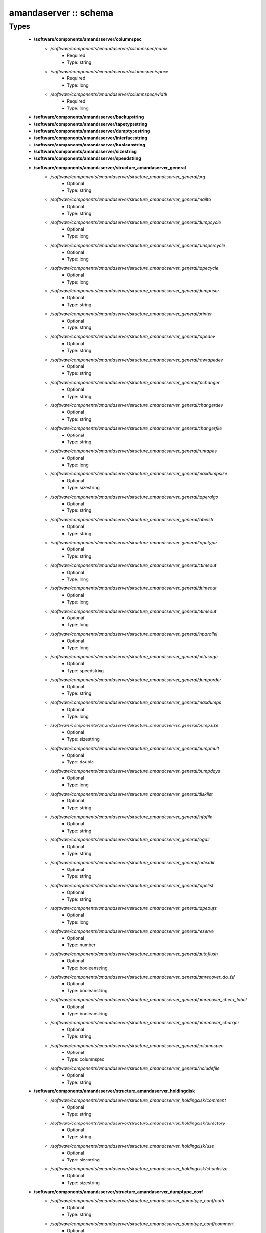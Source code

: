 ######################
amandaserver :: schema
######################

Types
-----

 - **/software/components/amandaserver/columnspec**
    - */software/components/amandaserver/columnspec/name*
        - Required
        - Type: string
    - */software/components/amandaserver/columnspec/space*
        - Required
        - Type: long
    - */software/components/amandaserver/columnspec/width*
        - Required
        - Type: long
 - **/software/components/amandaserver/backupstring**
 - **/software/components/amandaserver/tapetypestring**
 - **/software/components/amandaserver/dumptypestring**
 - **/software/components/amandaserver/interfacestring**
 - **/software/components/amandaserver/booleanstring**
 - **/software/components/amandaserver/sizestring**
 - **/software/components/amandaserver/speedstring**
 - **/software/components/amandaserver/structure_amandaserver_general**
    - */software/components/amandaserver/structure_amandaserver_general/org*
        - Optional
        - Type: string
    - */software/components/amandaserver/structure_amandaserver_general/mailto*
        - Optional
        - Type: string
    - */software/components/amandaserver/structure_amandaserver_general/dumpcycle*
        - Optional
        - Type: long
    - */software/components/amandaserver/structure_amandaserver_general/runspercycle*
        - Optional
        - Type: long
    - */software/components/amandaserver/structure_amandaserver_general/tapecycle*
        - Optional
        - Type: long
    - */software/components/amandaserver/structure_amandaserver_general/dumpuser*
        - Optional
        - Type: string
    - */software/components/amandaserver/structure_amandaserver_general/printer*
        - Optional
        - Type: string
    - */software/components/amandaserver/structure_amandaserver_general/tapedev*
        - Optional
        - Type: string
    - */software/components/amandaserver/structure_amandaserver_general/rawtapedev*
        - Optional
        - Type: string
    - */software/components/amandaserver/structure_amandaserver_general/tpchanger*
        - Optional
        - Type: string
    - */software/components/amandaserver/structure_amandaserver_general/changerdev*
        - Optional
        - Type: string
    - */software/components/amandaserver/structure_amandaserver_general/changerfile*
        - Optional
        - Type: string
    - */software/components/amandaserver/structure_amandaserver_general/runtapes*
        - Optional
        - Type: long
    - */software/components/amandaserver/structure_amandaserver_general/maxdumpsize*
        - Optional
        - Type: sizestring
    - */software/components/amandaserver/structure_amandaserver_general/taperalgo*
        - Optional
        - Type: string
    - */software/components/amandaserver/structure_amandaserver_general/labelstr*
        - Optional
        - Type: string
    - */software/components/amandaserver/structure_amandaserver_general/tapetype*
        - Optional
        - Type: string
    - */software/components/amandaserver/structure_amandaserver_general/ctimeout*
        - Optional
        - Type: long
    - */software/components/amandaserver/structure_amandaserver_general/dtimeout*
        - Optional
        - Type: long
    - */software/components/amandaserver/structure_amandaserver_general/etimeout*
        - Optional
        - Type: long
    - */software/components/amandaserver/structure_amandaserver_general/inparallel*
        - Optional
        - Type: long
    - */software/components/amandaserver/structure_amandaserver_general/netusage*
        - Optional
        - Type: speedstring
    - */software/components/amandaserver/structure_amandaserver_general/dumporder*
        - Optional
        - Type: string
    - */software/components/amandaserver/structure_amandaserver_general/maxdumps*
        - Optional
        - Type: long
    - */software/components/amandaserver/structure_amandaserver_general/bumpsize*
        - Optional
        - Type: sizestring
    - */software/components/amandaserver/structure_amandaserver_general/bumpmult*
        - Optional
        - Type: double
    - */software/components/amandaserver/structure_amandaserver_general/bumpdays*
        - Optional
        - Type: long
    - */software/components/amandaserver/structure_amandaserver_general/disklist*
        - Optional
        - Type: string
    - */software/components/amandaserver/structure_amandaserver_general/infofile*
        - Optional
        - Type: string
    - */software/components/amandaserver/structure_amandaserver_general/logdir*
        - Optional
        - Type: string
    - */software/components/amandaserver/structure_amandaserver_general/indexdir*
        - Optional
        - Type: string
    - */software/components/amandaserver/structure_amandaserver_general/tapelist*
        - Optional
        - Type: string
    - */software/components/amandaserver/structure_amandaserver_general/tapebufs*
        - Optional
        - Type: long
    - */software/components/amandaserver/structure_amandaserver_general/reserve*
        - Optional
        - Type: number
    - */software/components/amandaserver/structure_amandaserver_general/autoflush*
        - Optional
        - Type: booleanstring
    - */software/components/amandaserver/structure_amandaserver_general/amrecover_do_fsf*
        - Optional
        - Type: booleanstring
    - */software/components/amandaserver/structure_amandaserver_general/amrecover_check_label*
        - Optional
        - Type: booleanstring
    - */software/components/amandaserver/structure_amandaserver_general/amrecover_changer*
        - Optional
        - Type: string
    - */software/components/amandaserver/structure_amandaserver_general/columnspec*
        - Optional
        - Type: columnspec
    - */software/components/amandaserver/structure_amandaserver_general/includefile*
        - Optional
        - Type: string
 - **/software/components/amandaserver/structure_amandaserver_holdingdisk**
    - */software/components/amandaserver/structure_amandaserver_holdingdisk/comment*
        - Optional
        - Type: string
    - */software/components/amandaserver/structure_amandaserver_holdingdisk/directory*
        - Optional
        - Type: string
    - */software/components/amandaserver/structure_amandaserver_holdingdisk/use*
        - Optional
        - Type: sizestring
    - */software/components/amandaserver/structure_amandaserver_holdingdisk/chunksize*
        - Optional
        - Type: sizestring
 - **/software/components/amandaserver/structure_amandaserver_dumptype_conf**
    - */software/components/amandaserver/structure_amandaserver_dumptype_conf/auth*
        - Optional
        - Type: string
    - */software/components/amandaserver/structure_amandaserver_dumptype_conf/comment*
        - Optional
        - Type: string
    - */software/components/amandaserver/structure_amandaserver_dumptype_conf/comprate*
        - Optional
        - Type: double
    - */software/components/amandaserver/structure_amandaserver_dumptype_conf/compress*
        - Optional
        - Type: string
    - */software/components/amandaserver/structure_amandaserver_dumptype_conf/dumpcycle*
        - Optional
        - Type: long
    - */software/components/amandaserver/structure_amandaserver_dumptype_conf/exclude*
        - Optional
        - Type: string
    - */software/components/amandaserver/structure_amandaserver_dumptype_conf/holdingdisk*
        - Optional
        - Type: booleanstring
    - */software/components/amandaserver/structure_amandaserver_dumptype_conf/ignore*
        - Optional
        - Type: booleanstring
    - */software/components/amandaserver/structure_amandaserver_dumptype_conf/include*
        - Optional
        - Type: string
    - */software/components/amandaserver/structure_amandaserver_dumptype_conf/index*
        - Optional
        - Type: string
    - */software/components/amandaserver/structure_amandaserver_dumptype_conf/kencrypt*
        - Optional
        - Type: booleanstring
    - */software/components/amandaserver/structure_amandaserver_dumptype_conf/maxdumps*
        - Optional
        - Type: long
    - */software/components/amandaserver/structure_amandaserver_dumptype_conf/maxpromoteday*
        - Optional
        - Type: long
    - */software/components/amandaserver/structure_amandaserver_dumptype_conf/priority*
        - Optional
        - Type: string
    - */software/components/amandaserver/structure_amandaserver_dumptype_conf/program*
        - Optional
        - Type: string
    - */software/components/amandaserver/structure_amandaserver_dumptype_conf/record*
        - Optional
        - Type: booleanstring
    - */software/components/amandaserver/structure_amandaserver_dumptype_conf/skip-full*
        - Optional
        - Type: booleanstring
    - */software/components/amandaserver/structure_amandaserver_dumptype_conf/skip-incr*
        - Optional
        - Type: booleanstring
    - */software/components/amandaserver/structure_amandaserver_dumptype_conf/starttime*
        - Optional
        - Type: long
    - */software/components/amandaserver/structure_amandaserver_dumptype_conf/strategy*
        - Optional
        - Type: string
    - */software/components/amandaserver/structure_amandaserver_dumptype_conf/inc_dumptypes*
        - Optional
        - Type: string
 - **/software/components/amandaserver/structure_amandaserver_dumptype**
    - */software/components/amandaserver/structure_amandaserver_dumptype/dumptype_name*
        - Required
        - Type: string
    - */software/components/amandaserver/structure_amandaserver_dumptype/dumptype_conf*
        - Required
        - Type: structure_amandaserver_dumptype_conf
 - **/software/components/amandaserver/structure_amandaserver_tapetype_conf**
    - */software/components/amandaserver/structure_amandaserver_tapetype_conf/comment*
        - Optional
        - Type: string
    - */software/components/amandaserver/structure_amandaserver_tapetype_conf/filemark*
        - Optional
        - Type: sizestring
    - */software/components/amandaserver/structure_amandaserver_tapetype_conf/length*
        - Optional
        - Type: sizestring
    - */software/components/amandaserver/structure_amandaserver_tapetype_conf/block-size*
        - Optional
        - Type: sizestring
    - */software/components/amandaserver/structure_amandaserver_tapetype_conf/file-pad*
        - Optional
        - Type: booleanstring
    - */software/components/amandaserver/structure_amandaserver_tapetype_conf/speed*
        - Optional
        - Type: speedstring
    - */software/components/amandaserver/structure_amandaserver_tapetype_conf/lbl-templ*
        - Optional
        - Type: string
    - */software/components/amandaserver/structure_amandaserver_tapetype_conf/inc_tapetypes*
        - Optional
        - Type: string
 - **/software/components/amandaserver/structure_amandaserver_tapetype**
    - */software/components/amandaserver/structure_amandaserver_tapetype/tapetype_name*
        - Required
        - Type: string
    - */software/components/amandaserver/structure_amandaserver_tapetype/tapetype_conf*
        - Required
        - Type: structure_amandaserver_tapetype_conf
 - **/software/components/amandaserver/structure_amandaserver_interface_conf**
    - */software/components/amandaserver/structure_amandaserver_interface_conf/comment*
        - Optional
        - Type: string
    - */software/components/amandaserver/structure_amandaserver_interface_conf/use*
        - Optional
        - Type: speedstring
    - */software/components/amandaserver/structure_amandaserver_interface_conf/inc_interfaces*
        - Optional
        - Type: string
 - **/software/components/amandaserver/structure_amandaserver_interface**
    - */software/components/amandaserver/structure_amandaserver_interface/interface_name*
        - Required
        - Type: string
    - */software/components/amandaserver/structure_amandaserver_interface/interface_conf*
        - Required
        - Type: structure_amandaserver_interface_conf
 - **/software/components/amandaserver/structure_amandaserver_config**
    - */software/components/amandaserver/structure_amandaserver_config/general_options*
        - Required
        - Type: structure_amandaserver_general
    - */software/components/amandaserver/structure_amandaserver_config/holdingdisks*
        - Required
        - Type: structure_amandaserver_holdingdisk
    - */software/components/amandaserver/structure_amandaserver_config/tapetypes*
        - Required
        - Type: structure_amandaserver_tapetype
    - */software/components/amandaserver/structure_amandaserver_config/dumptypes*
        - Required
        - Type: structure_amandaserver_dumptype
    - */software/components/amandaserver/structure_amandaserver_config/interfaces*
        - Required
        - Type: structure_amandaserver_interface
 - **/software/components/amandaserver/structure_amandaserver_disk**
    - */software/components/amandaserver/structure_amandaserver_disk/hostname*
        - Required
        - Type: string
    - */software/components/amandaserver/structure_amandaserver_disk/diskname*
        - Required
        - Type: string
    - */software/components/amandaserver/structure_amandaserver_disk/dumptype*
        - Required
        - Type: string
 - **/software/components/amandaserver/structure_amandaserver_backup**
    - */software/components/amandaserver/structure_amandaserver_backup/config*
        - Required
        - Type: structure_amandaserver_config
    - */software/components/amandaserver/structure_amandaserver_backup/disklist*
        - Required
        - Type: structure_amandaserver_disk
 - **/software/components/amandaserver/structure_amandaserver_amandahost**
    - */software/components/amandaserver/structure_amandaserver_amandahost/domain*
        - Required
        - Type: string
    - */software/components/amandaserver/structure_amandaserver_amandahost/user*
        - Required
        - Type: string
 - **/software/components/amandaserver/structure_component_amandaserver**
    - */software/components/amandaserver/structure_component_amandaserver/backups*
        - Required
        - Type: structure_amandaserver_backup
    - */software/components/amandaserver/structure_component_amandaserver/amandahosts*
        - Required
        - Type: structure_amandaserver_amandahost
